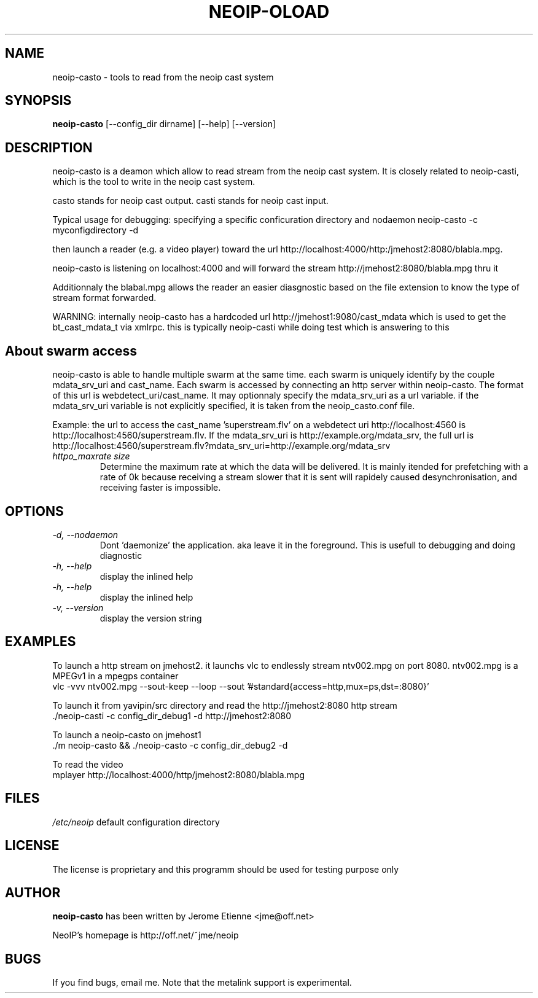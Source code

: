 .\" -*- nroff -*-
.TH NEOIP-OLOAD 8 "Dec 2006" "neoip-casto(1)" "neoip-casto's Manual"
.SH NAME
neoip-casto - tools to read from the neoip cast system
.SH SYNOPSIS
.B neoip-casto
[--config_dir dirname] [--help] [--version]
.SH DESCRIPTION
neoip-casto is a deamon which allow to read stream from the neoip cast 
system. It is closely related to neoip-casti, which is the tool to write
in the neoip cast system. 

casto stands for neoip cast output. casti stands for neoip cast input.


Typical usage for debugging: specifying a specific conficuration directory and nodaemon
neoip-casto -c myconfigdirectory -d

then launch a reader (e.g. a video player) toward the url
http://localhost:4000/http:/jmehost2:8080/blabla.mpg.

neoip-casto is listening on localhost:4000 and will forward the 
stream http://jmehost2:8080/blabla.mpg thru it

Additionnaly the blabal.mpg allows the reader an easier diasgnostic based 
on the file extension to know the type of stream format forwarded.

WARNING: internally neoip-casto has a hardcoded url http://jmehost1:9080/cast_mdata
which is used to get the bt_cast_mdata_t via xmlrpc. this is typically neoip-casti 
while doing test which is answering to this

.SH About swarm access
neoip-casto is able to handle multiple swarm at the same time.
each swarm is uniquely identify by the couple mdata_srv_uri and cast_name.
Each swarm is accessed by connecting an http server within neoip-casto.
The format of this url is webdetect_uri/cast_name. It may optionnaly specify
the mdata_srv_uri as a url variable. if the mdata_srv_uri variable is not explicitly
specified, it is taken from the neoip_casto.conf file.

Example: the url to access the cast_name 'superstream.flv' on a webdetect uri
http://localhost:4560 is http://localhost:4560/superstream.flv. If the mdata_srv_uri
is http://example.org/mdata_srv, the full url is 
http://localhost:4560/superstream.flv?mdata_srv_uri=http://example.org/mdata_srv

.TP
.I "httpo_maxrate size"
Determine the maximum rate at which the data will be delivered. It is mainly
itended for prefetching with a rate of 0k because receiving a stream slower that
it is sent will rapidely caused desynchronisation, and receiving faster
is impossible.

.SH OPTIONS
.TP
.I "-d, --nodaemon"
Dont 'daemonize' the application. aka leave it in the foreground. This
is usefull to debugging and doing diagnostic
.TP
.I "-h, --help"
display the inlined help
.TP
.I "-h, --help"
display the inlined help
.TP
.I "-v, --version"
display the version string

.SH EXAMPLES
To launch a http stream on jmehost2. it launchs vlc to endlessly stream ntv002.mpg
on port 8080. ntv002.mpg is a MPEGv1 in a mpegps container
  vlc -vvv ntv002.mpg --sout-keep --loop --sout '#standard{access=http,mux=ps,dst=:8080}' 

To launch it from yavipin/src directory and read the http://jmehost2:8080 http stream
  ./neoip-casti -c config_dir_debug1 -d  http://jmehost2:8080

To launch a neoip-casto on jmehost1
  ./m neoip-casto && ./neoip-casto -c config_dir_debug2 -d

To read the video 
  mplayer http://localhost:4000/http/jmehost2:8080/blabla.mpg


.SH FILES
\fI/etc/neoip\fR
default configuration directory

.SH LICENSE
The license is proprietary and this programm should be used for testing purpose only

.SH AUTHOR
.B neoip-casto
has been written by Jerome Etienne <jme@off.net>

NeoIP's homepage is http://off.net/~jme/neoip

.SH BUGS
If you find bugs, email me.
Note that the metalink support is experimental.

